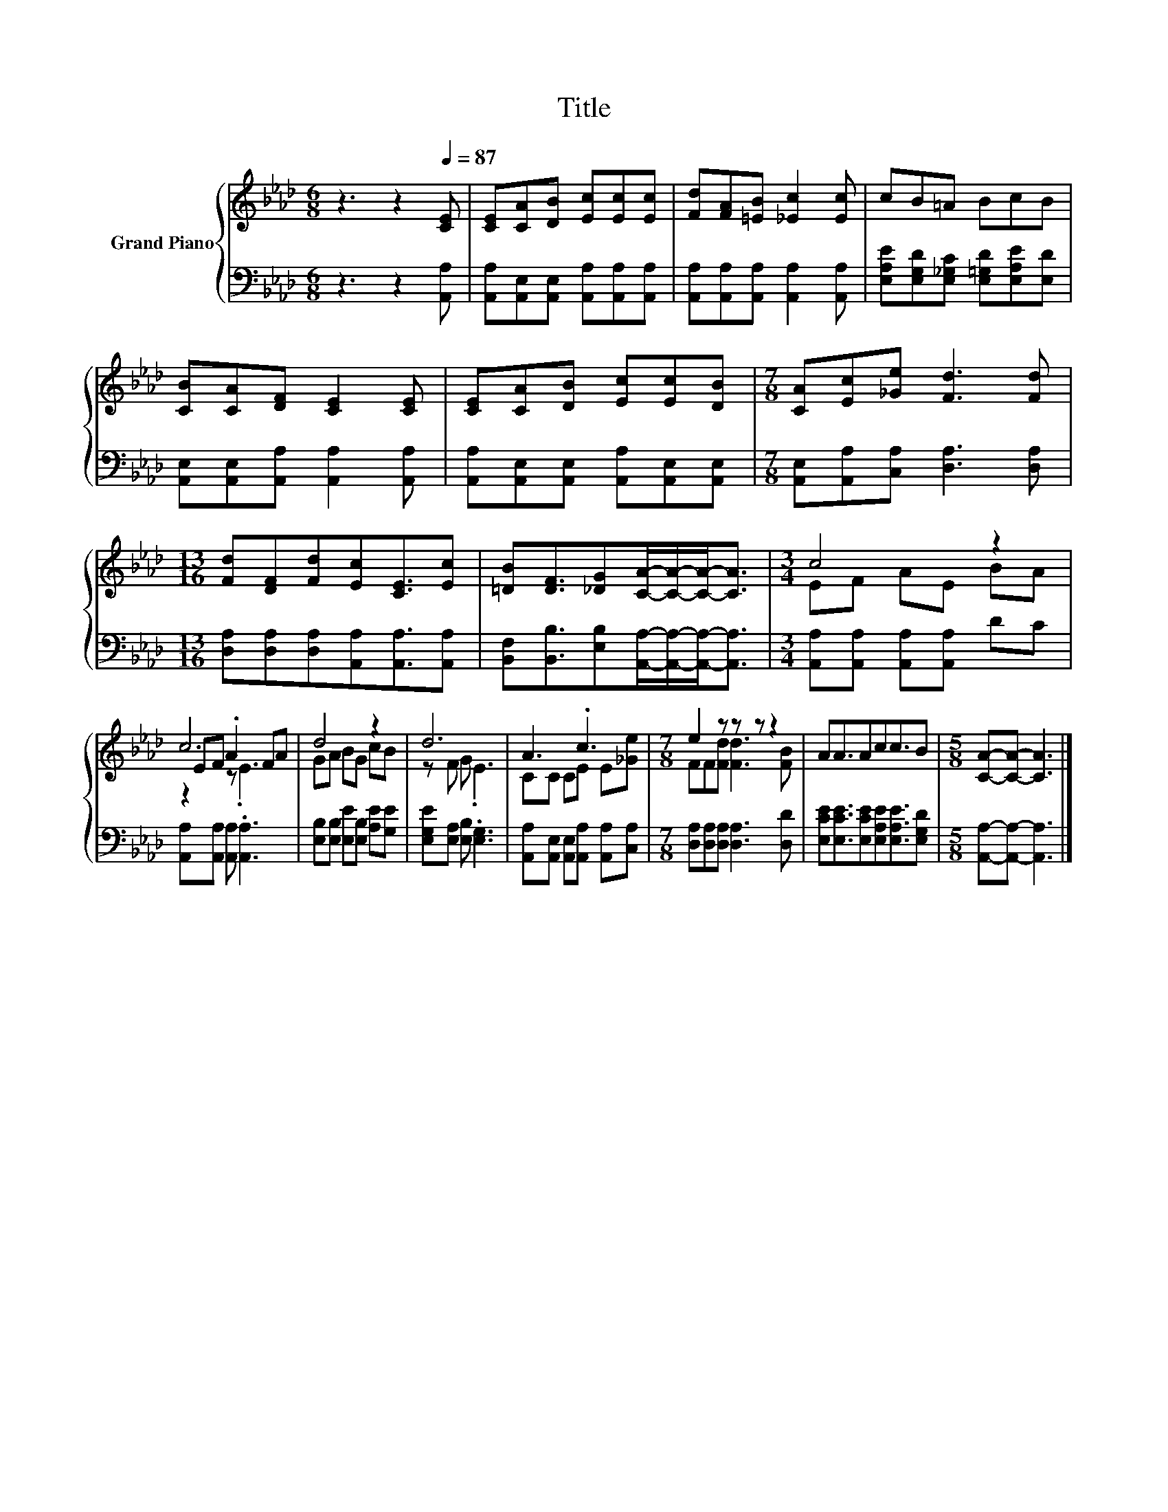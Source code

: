 X:1
T:Title
%%score { ( 1 3 4 ) | 2 }
L:1/8
M:6/8
K:Ab
V:1 treble nm="Grand Piano"
V:3 treble 
V:4 treble 
V:2 bass 
V:1
 z3 z2[Q:1/4=87] [CE] | [CE][CA][DB] [Ec][Ec][Ec] | [Fd][FA][=EB] [_Ec]2 [Ec] | cB=A BcB | %4
 [CB][CA][DF] [CE]2 [CE] | [CE][CA][DB] [Ec][Ec][DB] |[M:7/8] [CA][Ec][_Ge] [Fd]3 [Fd] | %7
[M:13/16] [Fd][DF][Fd][Ec][CE]3/2[Ec] | [=DB][DF]3/2[_DG][CA]/-[CA]/-[CA]-<[CA] |[M:3/4] c4 z2 | %10
 c6 | d4 z2 | d6 | A3 .c3 |[M:7/8] e2 z z z z2 | AA3/2Acc3/2B |[M:5/8] [CA]-[CA]- [CA]3 |] %17
V:2
 z3 z2 [A,,A,] | [A,,A,][A,,E,][A,,E,] [A,,A,][A,,A,][A,,A,] | %2
 [A,,A,][A,,A,][A,,A,] [A,,A,]2 [A,,A,] | [E,A,E][E,G,D][E,_G,C] [E,=G,D][E,A,E][E,D] | %4
 [A,,E,][A,,E,][A,,A,] [A,,A,]2 [A,,A,] | [A,,A,][A,,E,][A,,E,] [A,,A,][A,,E,][A,,E,] | %6
[M:7/8] [A,,E,][A,,A,][C,A,] [D,A,]3 [D,A,] |[M:13/16] [D,A,][D,A,][D,A,][A,,A,][A,,A,]3/2[A,,A,] | %8
 [B,,F,][B,,B,]3/2[E,B,][A,,A,]/-[A,,A,]/-[A,,A,]-<[A,,A,] | %9
[M:3/4] [A,,A,][A,,A,] [A,,A,][A,,A,] DC | [A,,A,][A,,A,] [A,,A,] .[A,,A,]3 | %11
 [E,B,][E,B,] [E,E][E,B,] [A,E][G,E] | [E,G,E][E,A,] [E,B,] .[E,G,]3 | %13
 [A,,A,][A,,E,] [A,,E,][A,,A,] [A,,A,][C,A,] |[M:7/8] [D,A,][D,A,][D,A,] [D,A,]3 [D,D] | %15
 [E,CE][E,CE]3/2[E,CE][E,A,E][E,A,E]3/2[E,G,D] |[M:5/8] [A,,A,]-[A,,A,]- [A,,A,]3 |] %17
V:3
 x6 | x6 | x6 | x6 | x6 | x6 |[M:7/8] x7 |[M:13/16] x13/2 | x13/2 |[M:3/4] EF AE BA | EF .A2 FA | %11
 GA BG cB | z F G .E3 | CC CE E[_Ge] |[M:7/8] FF[Fd] [Fd]3 [FB] | x7 |[M:5/8] x5 |] %17
V:4
 x6 | x6 | x6 | x6 | x6 | x6 |[M:7/8] x7 |[M:13/16] x13/2 | x13/2 |[M:3/4] x6 | z2 z .E3 | x6 | %12
 x6 | x6 |[M:7/8] x7 | x7 |[M:5/8] x5 |] %17

